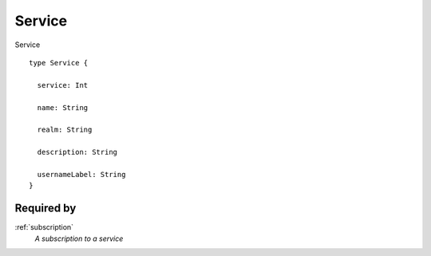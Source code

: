 .. _service:

Service
=======
Service

::

  type Service {
  
    service: Int

    name: String

    realm: String

    description: String

    usernameLabel: String
  }

Required by
------------
:ref:`subscription`
  *A subscription to a service*
